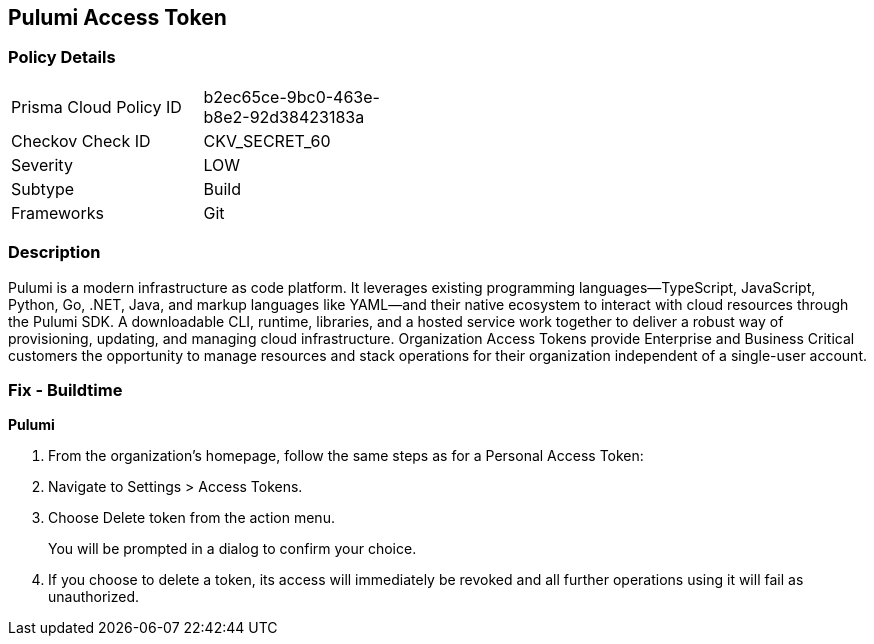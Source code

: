 == Pulumi Access Token


=== Policy Details 

[width=45%]
[cols="1,1"]
|=== 
|Prisma Cloud Policy ID 
| b2ec65ce-9bc0-463e-b8e2-92d38423183a

|Checkov Check ID 
|CKV_SECRET_60

|Severity
|LOW

|Subtype
|Build

|Frameworks
|Git

|=== 



=== Description 


Pulumi is a modern infrastructure as code platform.
It leverages existing programming languages--TypeScript, JavaScript, Python, Go, .NET, Java, and markup languages like YAML--and their native ecosystem to interact with cloud resources through the Pulumi SDK.
A downloadable CLI, runtime, libraries, and a hosted service work together to deliver a robust way of provisioning, updating, and managing cloud infrastructure.
Organization Access Tokens provide Enterprise and Business Critical customers the opportunity to manage resources and stack operations for their organization independent of a single-user account.

=== Fix - Buildtime


*Pulumi* 



. From the organization's homepage, follow the same steps as for a Personal Access Token:

. Navigate to Settings > Access Tokens.

. Choose Delete token from the action menu.
+
You will be prompted in a dialog to confirm your choice.

. If you choose to delete a token, its access will immediately be revoked and all further operations using it will fail as unauthorized.
